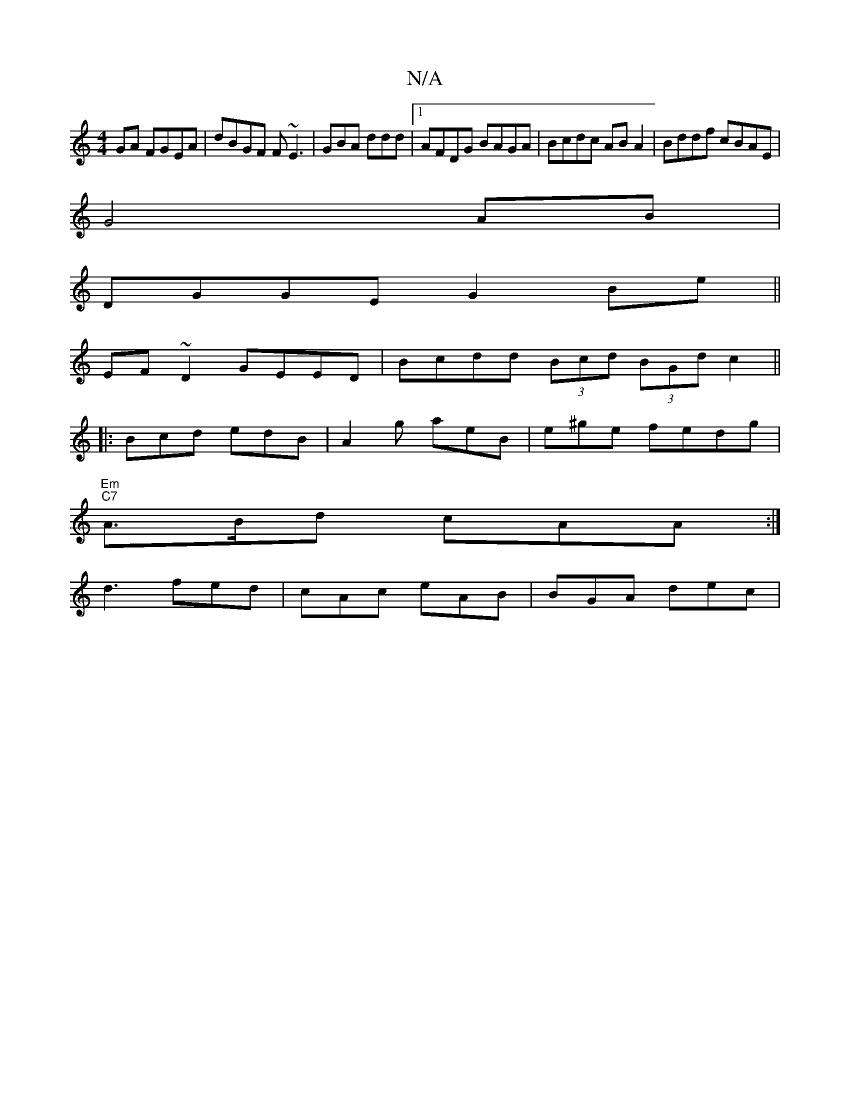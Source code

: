 X:1
T:N/A
M:4/4
R:N/A
K:Cmajor
GA FGEA|dBGF F~E3|GBA ddd |1 AFDG BAGA|Bcdc AB A2 | Bddf cBAE|
G4AB |
DGGE G2Be ||
EF ~D2 GEED | Bcdd (3Bcd (3BGdc2 ||
|:Bcd edB|A2g aeB | e^ge fedg|
"Em" "C7"A>Bd cAA :|
d3 fed-| cAc eAB | BGA dec|1 